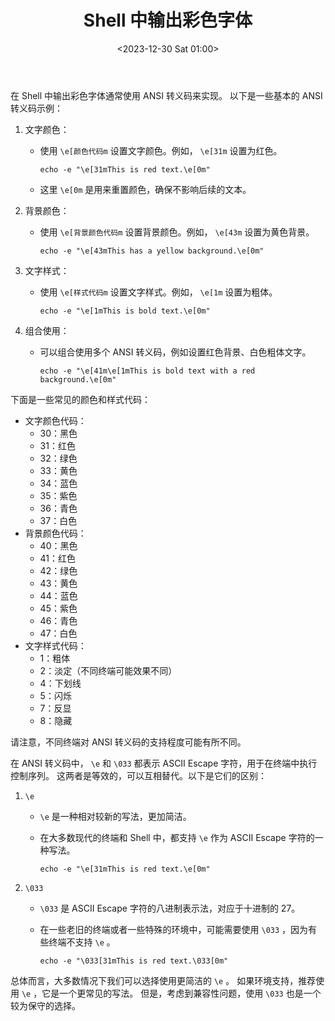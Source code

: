 #+TITLE: Shell 中输出彩色字体
#+KEYWORDS: 珊瑚礁上的程序员, shell
#+DATE: <2023-12-30 Sat 01:00>

在 Shell 中输出彩色字体通常使用 ANSI 转义码来实现。
以下是一些基本的 ANSI 转义码示例：

1. 文字颜色：
   - 使用 =\e[颜色代码m= 设置文字颜色。例如， =\e[31m= 设置为红色。

     #+begin_src shell
       echo -e "\e[31mThis is red text.\e[0m"
     #+end_src

   - 这里 =\e[0m= 是用来重置颜色，确保不影响后续的文本。

2. 背景颜色：
   - 使用 =\e[背景颜色代码m= 设置背景颜色。例如， =\e[43m= 设置为黄色背景。

     #+begin_src shell
       echo -e "\e[43mThis has a yellow background.\e[0m"
     #+end_src

3. 文字样式：
   - 使用 =\e[样式代码m= 设置文字样式。例如， =\e[1m= 设置为粗体。

     #+begin_src shell
       echo -e "\e[1mThis is bold text.\e[0m"
     #+end_src

4. 组合使用：
   - 可以组合使用多个 ANSI 转义码，例如设置红色背景、白色粗体文字。

     #+begin_src shell
       echo -e "\e[41m\e[1mThis is bold text with a red background.\e[0m"
     #+end_src

下面是一些常见的颜色和样式代码：

- 文字颜色代码：
  - 30：黑色
  - 31：红色
  - 32：绿色
  - 33：黄色
  - 34：蓝色
  - 35：紫色
  - 36：青色
  - 37：白色

- 背景颜色代码：
  - 40：黑色
  - 41：红色
  - 42：绿色
  - 43：黄色
  - 44：蓝色
  - 45：紫色
  - 46：青色
  - 47：白色

- 文字样式代码：
  - 1：粗体
  - 2：淡定（不同终端可能效果不同）
  - 4：下划线
  - 5：闪烁
  - 7：反显
  - 8：隐藏

请注意，不同终端对 ANSI 转义码的支持程度可能有所不同。

在 ANSI 转义码中， =\e= 和 =\033= 都表示 ASCII Escape 字符，用于在终端中执行控制序列。
这两者是等效的，可以互相替代。以下是它们的区别：

1. =\e=
   - =\e= 是一种相对较新的写法，更加简洁。
   - 在大多数现代的终端和 Shell 中，都支持 =\e= 作为 ASCII Escape 字符的一种写法。

     #+begin_src shell
       echo -e "\e[31mThis is red text.\e[0m"
     #+end_src

2. =\033=
   - =\033= 是 ASCII Escape 字符的八进制表示法，对应于十进制的 27。
   - 在一些老旧的终端或者一些特殊的环境中，可能需要使用 =\033= ，因为有些终端不支持 =\e= 。

     #+begin_src shell
       echo -e "\033[31mThis is red text.\033[0m"
     #+end_src

总体而言，大多数情况下我们可以选择使用更简洁的 =\e= 。
如果环境支持，推荐使用 =\e= ，它是一个更常见的写法。
但是，考虑到兼容性问题，使用 =\033= 也是一个较为保守的选择。
